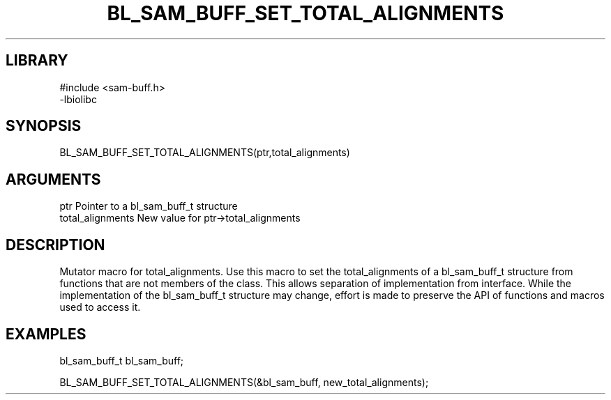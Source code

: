 \" Generated by /home/bacon/scripts/gen-get-set
.TH BL_SAM_BUFF_SET_TOTAL_ALIGNMENTS 3

.SH LIBRARY
.nf
.na
#include <sam-buff.h>
-lbiolibc
.ad
.fi

\" Convention:
\" Underline anything that is typed verbatim - commands, etc.
.SH SYNOPSIS
.PP
.nf 
.na
BL_SAM_BUFF_SET_TOTAL_ALIGNMENTS(ptr,total_alignments)
.ad
.fi

.SH ARGUMENTS
.nf
.na
ptr              Pointer to a bl_sam_buff_t structure
total_alignments New value for ptr->total_alignments
.ad
.fi

.SH DESCRIPTION

Mutator macro for total_alignments.  Use this macro to set the total_alignments of
a bl_sam_buff_t structure from functions that are not members of the class.
This allows separation of implementation from interface.  While the
implementation of the bl_sam_buff_t structure may change, effort is made to
preserve the API of functions and macros used to access it.

.SH EXAMPLES

.nf
.na
bl_sam_buff_t   bl_sam_buff;

BL_SAM_BUFF_SET_TOTAL_ALIGNMENTS(&bl_sam_buff, new_total_alignments);
.ad
.fi

